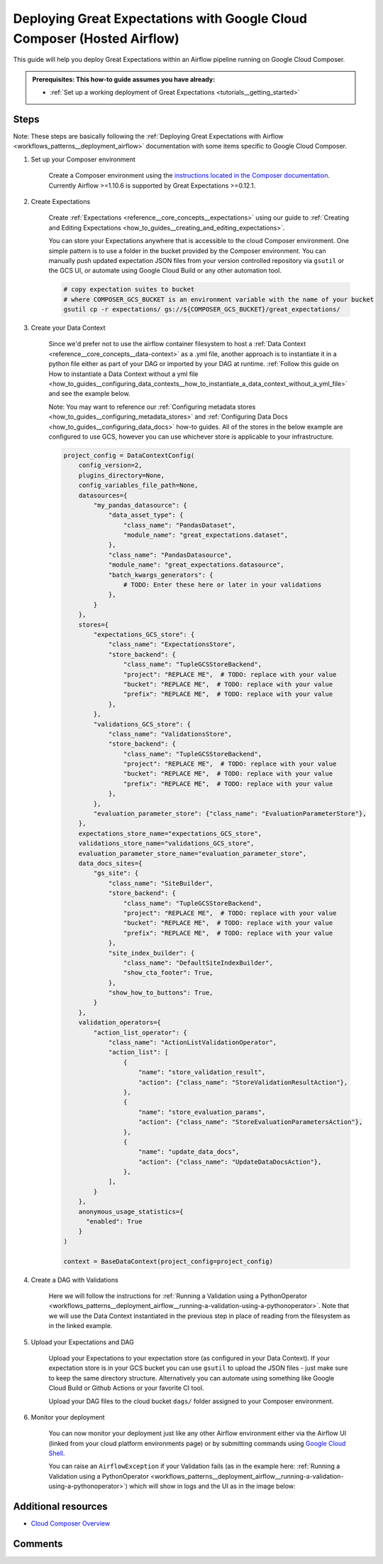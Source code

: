 .. _deployment_google_cloud_composer:

Deploying Great Expectations with Google Cloud Composer (Hosted Airflow)
========================================================================

This guide will help you deploy Great Expectations within an Airflow pipeline running on Google Cloud Composer.

.. admonition:: Prerequisites: This how-to guide assumes you have already:

  - :ref:`Set up a working deployment of Great Expectations <tutorials__getting_started>`

Steps
-----

Note: These steps are basically following the :ref:`Deploying Great Expectations with Airflow <workflows_patterns__deployment_airflow>` documentation with some items specific to Google Cloud Composer.


1. Set up your Composer environment

    Create a Composer environment using the `instructions located in the Composer documentation <https://cloud.google.com/composer/docs/how-to/managing/creating>`_. Currently Airflow >=1.10.6 is supported by Great Expectations >=0.12.1.

2. Create Expectations

    Create :ref:`Expectations <reference__core_concepts__expectations>` using our guide to :ref:`Creating and Editing Expectations <how_to_guides__creating_and_editing_expectations>`.

    You can store your Expectations anywhere that is accessible to the cloud Composer environment. One simple pattern is to use a folder in the bucket provided by the Composer environment. You can manually push updated expectation JSON files from your version controlled repository via ``gsutil`` or the GCS UI, or automate using Google Cloud Build or any other automation tool.

    .. code-block:: bash

        # copy expectation suites to bucket
        # where COMPOSER_GCS_BUCKET is an environment variable with the name of your bucket
        gsutil cp -r expectations/ gs://${COMPOSER_GCS_BUCKET}/great_expectations/

3. Create your Data Context

    Since we'd prefer not to use the airflow container filesystem to host a :ref:`Data Context <reference__core_concepts__data-context>` as a .yml file, another approach is to instantiate it in a python file either as part of your DAG or imported by your DAG at runtime. :ref:`Follow this guide on How to instantiate a Data Context without a yml file <how_to_guides__configuring_data_contexts__how_to_instantiate_a_data_context_without_a_yml_file>` and see the example below.

    Note: You may want to reference our :ref:`Configuring metadata stores <how_to_guides__configuring_metadata_stores>` and :ref:`Configuring Data Docs <how_to_guides__configuring_data_docs>` how-to guides. All of the stores in the below example are configured to use GCS, however you can use whichever store is applicable to your infrastructure.

    .. code-block:: python

        project_config = DataContextConfig(
            config_version=2,
            plugins_directory=None,
            config_variables_file_path=None,
            datasources={
                "my_pandas_datasource": {
                    "data_asset_type": {
                        "class_name": "PandasDataset",
                        "module_name": "great_expectations.dataset",
                    },
                    "class_name": "PandasDatasource",
                    "module_name": "great_expectations.datasource",
                    "batch_kwargs_generators": {
                        # TODO: Enter these here or later in your validations
                    },
                }
            },
            stores={
                "expectations_GCS_store": {
                    "class_name": "ExpectationsStore",
                    "store_backend": {
                        "class_name": "TupleGCSStoreBackend",
                        "project": "REPLACE ME",  # TODO: replace with your value
                        "bucket": "REPLACE ME",  # TODO: replace with your value
                        "prefix": "REPLACE ME",  # TODO: replace with your value
                    },
                },
                "validations_GCS_store": {
                    "class_name": "ValidationsStore",
                    "store_backend": {
                        "class_name": "TupleGCSStoreBackend",
                        "project": "REPLACE ME",  # TODO: replace with your value
                        "bucket": "REPLACE ME",  # TODO: replace with your value
                        "prefix": "REPLACE ME",  # TODO: replace with your value
                    },
                },
                "evaluation_parameter_store": {"class_name": "EvaluationParameterStore"},
            },
            expectations_store_name="expectations_GCS_store",
            validations_store_name="validations_GCS_store",
            evaluation_parameter_store_name="evaluation_parameter_store",
            data_docs_sites={
                "gs_site": {
                    "class_name": "SiteBuilder",
                    "store_backend": {
                        "class_name": "TupleGCSStoreBackend",
                        "project": "REPLACE ME",  # TODO: replace with your value
                        "bucket": "REPLACE ME",  # TODO: replace with your value
                        "prefix": "REPLACE ME",  # TODO: replace with your value
                    },
                    "site_index_builder": {
                        "class_name": "DefaultSiteIndexBuilder",
                        "show_cta_footer": True,
                    },
                    "show_how_to_buttons": True,
                }
            },
            validation_operators={
                "action_list_operator": {
                    "class_name": "ActionListValidationOperator",
                    "action_list": [
                        {
                            "name": "store_validation_result",
                            "action": {"class_name": "StoreValidationResultAction"},
                        },
                        {
                            "name": "store_evaluation_params",
                            "action": {"class_name": "StoreEvaluationParametersAction"},
                        },
                        {
                            "name": "update_data_docs",
                            "action": {"class_name": "UpdateDataDocsAction"},
                        },
                    ],
                }
            },
            anonymous_usage_statistics={
              "enabled": True
            }
        )

        context = BaseDataContext(project_config=project_config)


4. Create a DAG with Validations

    Here we will follow the instructions for :ref:`Running a Validation using a PythonOperator <workflows_patterns__deployment_airflow__running-a-validation-using-a-pythonoperator>`. Note that we will use the Data Context instantiated in the previous step in place of reading from the filesystem as in the linked example.

5. Upload your Expectations and DAG

    Upload your Expectations to your expectation store (as configured in your Data Context). If your expectation store is in your GCS bucket you can use ``gsutil`` to upload the JSON files - just make sure to keep the same directory structure. Alternatively you can automate using something like Google Cloud Build or Github Actions or your favorite CI tool.

    Upload your DAG files to the cloud bucket ``dags/`` folder assigned to your Composer environment.

6. Monitor your deployment

    You can now monitor your deployment just like any other Airflow environment either via the Airflow UI (linked from your cloud platform environments page) or by submitting commands using `Google Cloud Shell <https://cloud.google.com/shell>`_.

    You can raise an ``AirflowException`` if your Validation fails (as in the example here: :ref:`Running a Validation using a PythonOperator <workflows_patterns__deployment_airflow__running-a-validation-using-a-pythonoperator>`) which will show in logs and the UI as in the image below:

.. image:: dag_airflow_example.png
    :width: 800
    :alt: Airflow pipeline with Validations passing and failing.

Additional resources
--------------------

- `Cloud Composer Overview <https://cloud.google.com/composer/docs/concepts/overview>`_

Comments
--------

.. discourse::
   :topic_identifier: 379
